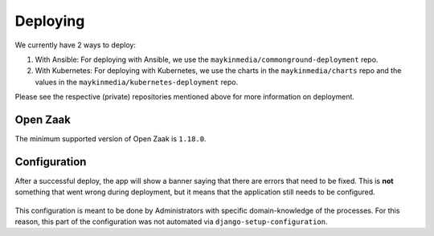 .. _devops_deploying:

=========
Deploying
=========

We currently have 2 ways to deploy:

#. With Ansible: 
   For deploying with Ansible, we use the ``maykinmedia/commonground-deployment`` repo.
#. With Kubernetes:
   For deploying with Kubernetes, we use the charts in the ``maykinmedia/charts`` repo and the values in the ``maykinmedia/kubernetes-deployment`` repo.

Please see the respective (private) repositories mentioned above for more information on deployment.

Open Zaak
=========

The minimum supported version of Open Zaak is ``1.18.0``.

.. _devops-deploying-configuration:

Configuration
=============

After a successful deploy, the app will show a banner saying that there are errors that need to be fixed. This is **not**
something that went wrong during deployment, but it means that the application still needs to be configured.

.. figure:: ./_assets/health-check-error.png
   :align: center
   :alt: Banner reporting that health checks detected configuration errors.

This configuration is meant to be done by Administrators with specific domain-knowledge of the processes. For this reason,
this part of the configuration was not automated via ``django-setup-configuration``.
